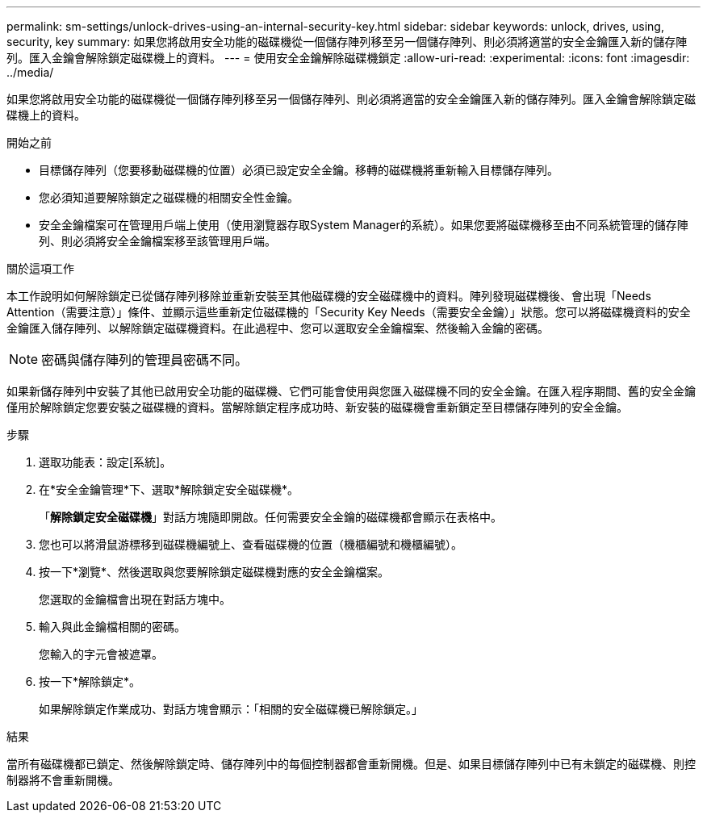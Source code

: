 ---
permalink: sm-settings/unlock-drives-using-an-internal-security-key.html 
sidebar: sidebar 
keywords: unlock, drives, using, security, key 
summary: 如果您將啟用安全功能的磁碟機從一個儲存陣列移至另一個儲存陣列、則必須將適當的安全金鑰匯入新的儲存陣列。匯入金鑰會解除鎖定磁碟機上的資料。 
---
= 使用安全金鑰解除磁碟機鎖定
:allow-uri-read: 
:experimental: 
:icons: font
:imagesdir: ../media/


[role="lead"]
如果您將啟用安全功能的磁碟機從一個儲存陣列移至另一個儲存陣列、則必須將適當的安全金鑰匯入新的儲存陣列。匯入金鑰會解除鎖定磁碟機上的資料。

.開始之前
* 目標儲存陣列（您要移動磁碟機的位置）必須已設定安全金鑰。移轉的磁碟機將重新輸入目標儲存陣列。
* 您必須知道要解除鎖定之磁碟機的相關安全性金鑰。
* 安全金鑰檔案可在管理用戶端上使用（使用瀏覽器存取System Manager的系統）。如果您要將磁碟機移至由不同系統管理的儲存陣列、則必須將安全金鑰檔案移至該管理用戶端。


.關於這項工作
本工作說明如何解除鎖定已從儲存陣列移除並重新安裝至其他磁碟機的安全磁碟機中的資料。陣列發現磁碟機後、會出現「Needs Attention（需要注意）」條件、並顯示這些重新定位磁碟機的「Security Key Needs（需要安全金鑰）」狀態。您可以將磁碟機資料的安全金鑰匯入儲存陣列、以解除鎖定磁碟機資料。在此過程中、您可以選取安全金鑰檔案、然後輸入金鑰的密碼。

[NOTE]
====
密碼與儲存陣列的管理員密碼不同。

====
如果新儲存陣列中安裝了其他已啟用安全功能的磁碟機、它們可能會使用與您匯入磁碟機不同的安全金鑰。在匯入程序期間、舊的安全金鑰僅用於解除鎖定您要安裝之磁碟機的資料。當解除鎖定程序成功時、新安裝的磁碟機會重新鎖定至目標儲存陣列的安全金鑰。

.步驟
. 選取功能表：設定[系統]。
. 在*安全金鑰管理*下、選取*解除鎖定安全磁碟機*。
+
「*解除鎖定安全磁碟機*」對話方塊隨即開啟。任何需要安全金鑰的磁碟機都會顯示在表格中。

. 您也可以將滑鼠游標移到磁碟機編號上、查看磁碟機的位置（機櫃編號和機櫃編號）。
. 按一下*瀏覽*、然後選取與您要解除鎖定磁碟機對應的安全金鑰檔案。
+
您選取的金鑰檔會出現在對話方塊中。

. 輸入與此金鑰檔相關的密碼。
+
您輸入的字元會被遮罩。

. 按一下*解除鎖定*。
+
如果解除鎖定作業成功、對話方塊會顯示：「相關的安全磁碟機已解除鎖定。」



.結果
當所有磁碟機都已鎖定、然後解除鎖定時、儲存陣列中的每個控制器都會重新開機。但是、如果目標儲存陣列中已有未鎖定的磁碟機、則控制器將不會重新開機。
